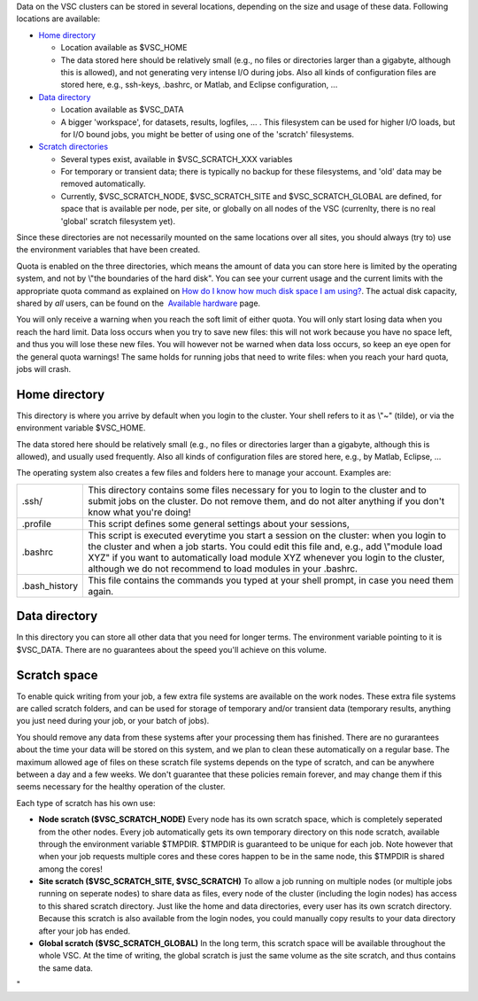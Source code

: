 Data on the VSC clusters can be stored in several locations, depending
on the size and usage of these data. Following locations are available:

-  `Home directory <\%22#Home\%22>`__

   -  Location available as $VSC_HOME
   -  The data stored here should be relatively small (e.g., no files or
      directories larger than a gigabyte, although this is allowed), and
      not generating very intense I/O during jobs. 
      Also all kinds of configuration files are stored here, e.g.,
      ssh-keys, .bashrc, or Matlab, and Eclipse configuration, ...

-  `Data directory <\%22#Data\%22>`__

   -  Location available as $VSC_DATA
   -  A bigger 'workspace', for datasets, results, logfiles, ... . This
      filesystem can be used for higher I/O loads, but for I/O bound
      jobs, you might be better of using one of the 'scratch'
      filesystems.

-  `Scratch directories <\%22#Scratch\%22>`__

   -  Several types exist, available in $VSC_SCRATCH_XXX variables
   -  For temporary or transient data; there is typically no backup for
      these filesystems, and 'old' data may be removed automatically.
   -  Currently, $VSC_SCRATCH_NODE, $VSC_SCRATCH_SITE and
      $VSC_SCRATCH_GLOBAL are defined, for space that is available per
      node, per site, or globally on all nodes of the VSC (currenlty,
      there is no real 'global' scratch filesystem yet).

Since these directories are not necessarily mounted on the same
locations over all sites, you should always (try to) use the environment
variables that have been created.

Quota is enabled on the three directories, which means the amount of
data you can store here is limited by the operating system, and not by
\\"the boundaries of the hard disk\". You can see your current usage and
the current limits with the appropriate quota command as explained on
`How do I know how much disk space I am
using? <\%22/cluster-doc/check-disk-usage\%22>`__. The actual disk
capacity, shared by *all* users, can be found on the  `Available
hardware <\%22/infrastructure/hardware\%22>`__ page.

You will only receive a warning when you reach the soft limit of either
quota. You will only start losing data when you reach the hard limit.
Data loss occurs when you try to save new files: this will not work
because you have no space left, and thus you will lose these new files.
You will however not be warned when data loss occurs, so keep an eye
open for the general quota warnings! The same holds for running jobs
that need to write files: when you reach your hard quota, jobs will
crash.

Home directory
--------------

This directory is where you arrive by default when you login to the
cluster. Your shell refers to it as \\"~\" (tilde), or via the
environment variable $VSC_HOME.

The data stored here should be relatively small (e.g., no files or
directories larger than a gigabyte, although this is allowed), and
usually used frequently. Also all kinds of configuration files are
stored here, e.g., by Matlab, Eclipse, ...

The operating system also creates a few files and folders here to manage
your account. Examples are:

+-----------------------------------+-----------------------------------+
| .ssh/                             | This directory contains some      |
|                                   | files necessary for you to login  |
|                                   | to the cluster and to submit jobs |
|                                   | on the cluster. Do not remove     |
|                                   | them, and do not alter anything   |
|                                   | if you don't know what you're     |
|                                   | doing!                            |
+-----------------------------------+-----------------------------------+
| .profile                          | This script defines some general  |
|                                   | settings about your sessions,     |
+-----------------------------------+-----------------------------------+
| .bashrc                           | This script is executed everytime |
|                                   | you start a session on the        |
|                                   | cluster: when you login to the    |
|                                   | cluster and when a job starts.    |
|                                   | You could edit this file and,     |
|                                   | e.g., add \\"module load XYZ\" if |
|                                   | you want to automatically load    |
|                                   | module XYZ whenever you login to  |
|                                   | the cluster, although we do not   |
|                                   | recommend to load modules in your |
|                                   | .bashrc.                          |
+-----------------------------------+-----------------------------------+
| .bash_history                     | This file contains the commands   |
|                                   | you typed at your shell prompt,   |
|                                   | in case you need them again.      |
+-----------------------------------+-----------------------------------+

Data directory
--------------

In this directory you can store all other data that you need for longer
terms. The environment variable pointing to it is $VSC_DATA. There are
no guarantees about the speed you'll achieve on this volume.

Scratch space
-------------

To enable quick writing from your job, a few extra file systems are
available on the work nodes. These extra file systems are called scratch
folders, and can be used for storage of temporary and/or transient data
(temporary results, anything you just need during your job, or your
batch of jobs).

You should remove any data from these systems after your processing them
has finished. There are no gurarantees about the time your data will be
stored on this system, and we plan to clean these automatically on a
regular base. The maximum allowed age of files on these scratch file
systems depends on the type of scratch, and can be anywhere between a
day and a few weeks. We don't guarantee that these policies remain
forever, and may change them if this seems necessary for the healthy
operation of the cluster.

Each type of scratch has his own use:

-  **Node scratch ($VSC_SCRATCH_NODE)**
   Every node has its own scratch space, which is completely seperated
   from the other nodes. Every job automatically gets its own temporary
   directory on this node scratch, available through the environment
   variable $TMPDIR. $TMPDIR is guaranteed to be unique for each job.
   Note however that when your job requests multiple cores and these
   cores happen to be in the same node, this $TMPDIR is shared among the
   cores!
-  **Site scratch ($VSC_SCRATCH_SITE, $VSC_SCRATCH)**
   To allow a job running on multiple nodes (or multiple jobs running on
   seperate nodes) to share data as files, every node of the cluster
   (including the login nodes) has access to this shared scratch
   directory. Just like the home and data directories, every user has
   its own scratch directory. Because this scratch is also available
   from the login nodes, you could manually copy results to your data
   directory after your job has ended.
-  **Global scratch ($VSC_SCRATCH_GLOBAL)**
   In the long term, this scratch space will be available throughout the
   whole VSC. At the time of writing, the global scratch is just the
   same volume as the site scratch, and thus contains the same data.

"
